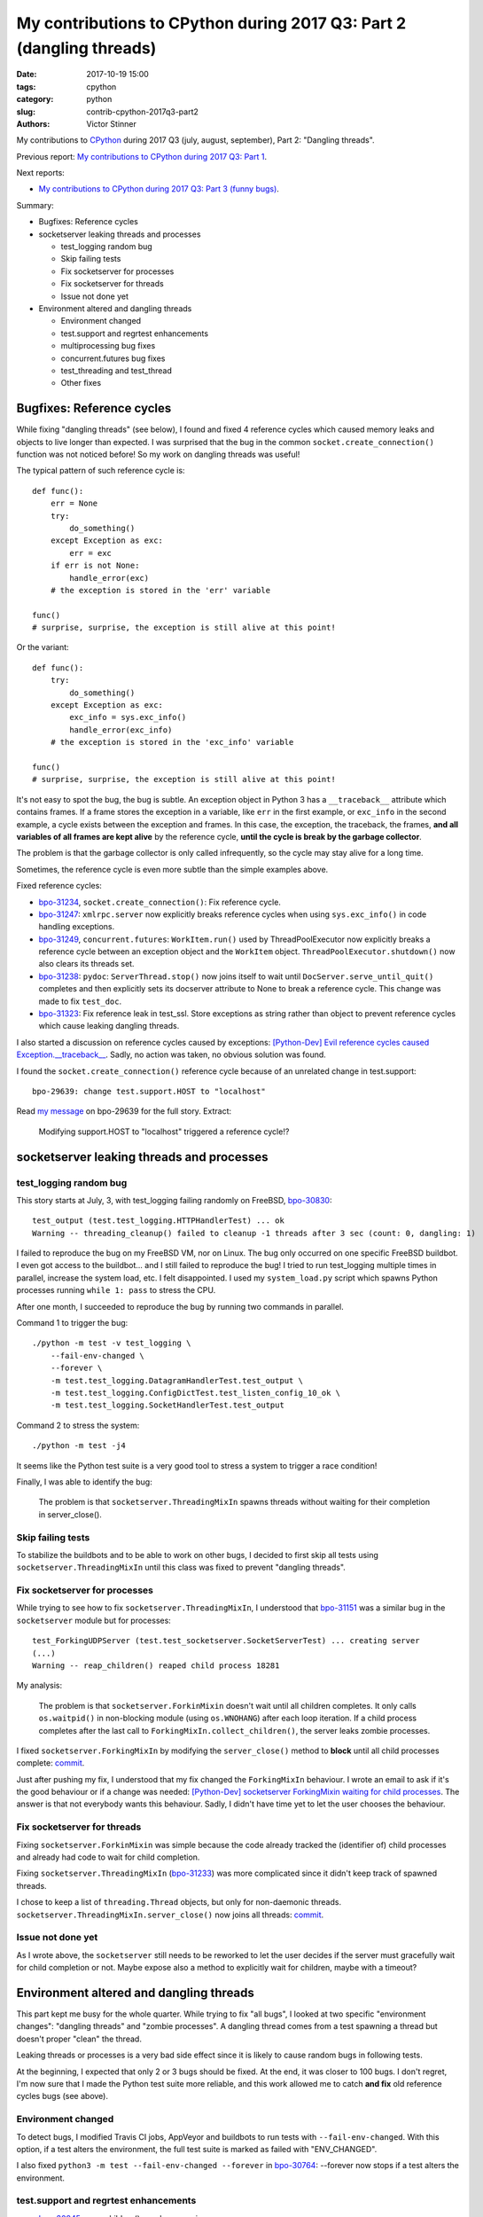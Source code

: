 +++++++++++++++++++++++++++++++++++++++++++++++++++++++++++++++++++++
My contributions to CPython during 2017 Q3: Part 2 (dangling threads)
+++++++++++++++++++++++++++++++++++++++++++++++++++++++++++++++++++++

:date: 2017-10-19 15:00
:tags: cpython
:category: python
:slug: contrib-cpython-2017q3-part2
:authors: Victor Stinner

My contributions to `CPython <https://www.python.org/>`_ during 2017 Q3
(july, august, september), Part 2: "Dangling threads".

Previous report: `My contributions to CPython during 2017 Q3: Part 1
<{filename}/python_contrib_2017q3_part1.rst>`_.

Next reports:

* `My contributions to CPython during 2017 Q3: Part 3 (funny bugs)
  <{filename}/python_contrib_2017q3_part3.rst>`_.

Summary:

* Bugfixes: Reference cycles
* socketserver leaking threads and processes

  * test_logging random bug
  * Skip failing tests
  * Fix socketserver for processes
  * Fix socketserver for threads
  * Issue not done yet

* Environment altered and dangling threads

  * Environment changed
  * test.support and regrtest enhancements
  * multiprocessing bug fixes
  * concurrent.futures bug fixes
  * test_threading and test_thread
  * Other fixes


Bugfixes: Reference cycles
==========================

While fixing "dangling threads" (see below), I found and fixed 4 reference
cycles which caused memory leaks and objects to live longer than expected. I
was surprised that the bug in the common ``socket.create_connection()``
function was not noticed before! So my work on dangling threads was useful!

The typical pattern of such reference cycle is::

    def func():
        err = None
        try:
            do_something()
        except Exception as exc:
            err = exc
        if err is not None:
            handle_error(exc)
        # the exception is stored in the 'err' variable

    func()
    # surprise, surprise, the exception is still alive at this point!

Or the variant::

    def func():
        try:
            do_something()
        except Exception as exc:
            exc_info = sys.exc_info()
            handle_error(exc_info)
        # the exception is stored in the 'exc_info' variable

    func()
    # surprise, surprise, the exception is still alive at this point!

It's not easy to spot the bug, the bug is subtle. An exception object in Python
3 has a ``__traceback__`` attribute which contains frames. If a frame stores
the exception in a variable, like ``err`` in the first example, or ``exc_info``
in the second example, a cycle exists between the exception and frames. In this
case, the exception, the traceback, the frames, **and all variables of all
frames are kept alive** by the reference cycle, **until the cycle is break by
the garbage collector**.

The problem is that the garbage collector is only called infrequently, so the
cycle may stay alive for a long time.

Sometimes, the reference cycle is even more subtle than the simple examples
above.

Fixed reference cycles:

* `bpo-31234 <https://bugs.python.org/issue31234>`__,
  ``socket.create_connection()``: Fix reference cycle.
* `bpo-31247 <https://bugs.python.org/issue31247>`__: ``xmlrpc.server`` now explicitly breaks reference cycles when using
  ``sys.exc_info()`` in code handling exceptions.
* `bpo-31249 <https://bugs.python.org/issue31249>`__, ``concurrent.futures``:
  ``WorkItem.run()`` used by ThreadPoolExecutor now explicitly breaks a
  reference cycle between an exception object and the ``WorkItem`` object.
  ``ThreadPoolExecutor.shutdown()`` now also clears its threads set.
* `bpo-31238 <https://bugs.python.org/issue31238>`__: ``pydoc``:
  ``ServerThread.stop()`` now joins itself to wait until
  ``DocServer.serve_until_quit()`` completes and then explicitly sets its
  docserver attribute to None to break a reference cycle. This change was made
  to fix ``test_doc``.
* `bpo-31323 <https://bugs.python.org/issue31323>`__: Fix reference leak in
  test_ssl. Store exceptions as string rather than object to prevent reference
  cycles which cause leaking dangling threads.

I also started a discussion on reference cycles caused by exceptions:
`[Python-Dev] Evil reference cycles caused Exception.__traceback__
<https://mail.python.org/pipermail/python-dev/2017-September/149586.html>`_.
Sadly, no action was taken, no obvious solution was found.

I found the ``socket.create_connection()`` reference cycle because of an
unrelated change in test.support::

    bpo-29639: change test.support.HOST to "localhost"

Read `my message <https://bugs.python.org/issue29639#msg302087>`_ on bpo-29639
for the full story. Extract:

    Modifying support.HOST to "localhost" triggered a reference cycle!?

socketserver leaking threads and processes
==========================================

test_logging random bug
-----------------------

This story starts at July, 3, with test_logging failing randomly on FreeBSD,
`bpo-30830 <https://bugs.python.org/issue30830>`__::

    test_output (test.test_logging.HTTPHandlerTest) ... ok
    Warning -- threading_cleanup() failed to cleanup -1 threads after 3 sec (count: 0, dangling: 1)

I failed to reproduce the bug on my FreeBSD VM, nor on Linux. The bug only
occurred on one specific FreeBSD buildbot. I even got access to the buildbot...
and I still failed to reproduce the bug! I tried to run test_logging multiple
times in parallel, increase the system load, etc. I felt disappointed. I used
my ``system_load.py`` script which spawns Python processes running ``while 1:
pass`` to stress the CPU.

After one month, I succeeded to reproduce the bug by running two commands in
parallel.

Command 1 to trigger the bug::

    ./python -m test -v test_logging \
        --fail-env-changed \
        --forever \
        -m test.test_logging.DatagramHandlerTest.test_output \
        -m test.test_logging.ConfigDictTest.test_listen_config_10_ok \
        -m test.test_logging.SocketHandlerTest.test_output

Command 2 to stress the system::

    ./python -m test -j4

It seems like the Python test suite is a very good tool to stress a system to
trigger a race condition!

Finally, I was able to identify the bug:

    The problem is that ``socketserver.ThreadingMixIn`` spawns threads without
    waiting for their completion in server_close().

Skip failing tests
------------------

To stabilize the buildbots and to be able to work on other bugs, I decided to
first skip all tests using ``socketserver.ThreadingMixIn`` until this class was
fixed to prevent "dangling threads".

Fix socketserver for processes
------------------------------

While trying to see how to fix ``socketserver.ThreadingMixIn``, I understood
that `bpo-31151 <https://bugs.python.org/issue31151>`__ was a similar bug in
the ``socketserver`` module but for processes::

    test_ForkingUDPServer (test.test_socketserver.SocketServerTest) ... creating server
    (...)
    Warning -- reap_children() reaped child process 18281

My analysis:

    The problem is that ``socketserver.ForkinMixin`` doesn't wait until all
    children completes. It only calls ``os.waitpid()`` in non-blocking module
    (using ``os.WNOHANG``) after each loop iteration. If a child process
    completes after the last call to ``ForkingMixIn.collect_children()``, the
    server leaks zombie processes.

I fixed ``socketserver.ForkingMixIn`` by modifying the ``server_close()``
method to **block** until all child processes complete: `commit
<https://github.com/python/cpython/commit/aa8ec34ad52bb3b274ce91169e1bc4a598655049>`__.

Just after pushing my fix, I understood that my fix changed the
``ForkingMixIn`` behaviour. I wrote an email to ask if it's the good behaviour
or if a change was needed: `[Python-Dev] socketserver ForkingMixin waiting for
child processes
<https://mail.python.org/pipermail/python-dev/2017-August/148826.html>`_.
The answer is that not everybody wants this behaviour. Sadly, I didn't have
time yet to let the user chooses the behaviour.

Fix socketserver for threads
----------------------------

Fixing ``socketserver.ForkinMixin`` was simple because the code already tracked
the (identifier of) child processes and already had code to wait for child
completion.

Fixing ``socketserver.ThreadingMixIn`` (`bpo-31233
<https://bugs.python.org/issue31233>`__) was more complicated since it didn't
keep track of spawned threads.

I chose to keep a list of ``threading.Thread`` objects, but only for
non-daemonic threads. ``socketserver.ThreadingMixIn.server_close()`` now joins
all threads: `commit
<https://github.com/python/cpython/commit/b8f4163da30e16c7cd58fe04f4b17e38d53cd57e>`__.

Issue not done yet
------------------

As I wrote above, the ``socketserver`` still needs to be reworked to let the
user decides if the server must gracefully wait for child completion or not.
Maybe expose also a method to explicitly wait for children, maybe with a
timeout?


Environment altered and dangling threads
========================================

This part kept me busy for the whole quarter. While trying to fix "all bugs", I
looked at two specific "environment changes": "dangling threads" and "zombie
processes". A dangling thread comes from a test spawning a thread but doesn't
proper "clean" the thread.

Leaking threads or processes is a very bad side effect since it is likely to
cause random bugs in following tests.

At the beginning, I expected that only 2 or 3 bugs should be fixed. At the end,
it was closer to 100 bugs. I don't regret, I'm now sure that I made the Python
test suite more reliable, and this work allowed me to catch **and fix** old
reference cycles bugs (see above).

Environment changed
-------------------

To detect bugs, I modified Travis CI jobs, AppVeyor and buildbots to run tests
with ``--fail-env-changed``. With this option, if a test alters the
environment, the full test suite is marked as failed with "ENV_CHANGED".

I also fixed ``python3 -m test --fail-env-changed --forever`` in `bpo-30764
<https://bugs.python.org/issue30764>`__: --forever now stops if a test alters
the environment.

test.support and regrtest enhancements
--------------------------------------

* `bpo-30845 <https://bugs.python.org/issue30845>`__: reap_children() now logs
  warnings.
* ``support.reap_children()`` now sets environment_altered to ``True`` if a
  test leaked a zombie process, to detect bugs using ``python3 -m test
  --fail-env-changed``.
* regrtest: count also "env changed" tests as failed tests in the test
  progress.
* `bpo-31234 <https://bugs.python.org/issue31234>`__:
  ``support.threading_cleanup()`` now emits a warning immediately if there are
  threads running in the background, to be able to catch bugs more easily.
  Previously, the warning was only emitted if the function failed to cleanup
  these threads after 1 second.
* `bpo-31234 <https://bugs.python.org/issue31234>`__: Add
  ``test.support.wait_threads_exit()``. Use ``_thread.count()`` to wait until
  threads exit. The new context manager prevents the "dangling thread" warning.
  Add also ``support.join_thread()`` helper: joins a thread but raises an
  AssertionError if the thread is still alive after *timeout* seconds.

multiprocessing bug fixes
-------------------------

The multiprocessing module is very complex. multiprocessing tests are failing
randomly for years, but nobody seems able to fix them. I can only hope that my
following fixes will help to make these tests more reliable.

* multiprocessing.Queue.join_thread() now waits until the thread
  completes, even if the thread was started by the same process which
  created the queue.
* `bpo-26762 <https://bugs.python.org/issue26762>`__: Avoid daemon processes in _test_multiprocessing. test_level() of
  _test_multiprocessing._TestLogging now uses regular processes rather than
  daemon processes to prevent zombi processes (to not "leak" processes).
* `bpo-26762 <https://bugs.python.org/issue26762>`__: Fix more dangling processes and threads in test_multiprocessing.
  Queue: call close() followed by join_thread(). Process: call join() or
  self.addCleanup(p.join).
* `bpo-26762 <https://bugs.python.org/issue26762>`__: test_multiprocessing now detects dangling processes and threads
  per test case classes.
* `bpo-26762 <https://bugs.python.org/issue26762>`__: test_multiprocessing close more queues. Close explicitly queues to
  make sure that we don't leave dangling threads. test_queue_in_process():
  remove unused queue. test_access() joins also the process to fix a random
  warning.
* `bpo-26762 <https://bugs.python.org/issue26762>`__: _test_multiprocessing now marks the test as ENV_CHANGED on
  dangling process or thread.
* `bpo-31069 <https://bugs.python.org/issue31069>`__, Fix a warning about dangling processes in test_rapid_restart() of
  _test_multiprocessing: join the process.
* `bpo-31234 <https://bugs.python.org/issue31234>`__, test_multiprocessing:
  Give 30 seconds to join_process(), instead of 5 or 10 seconds, to wait until
  the process completes.

concurrent.futures bug fixes
----------------------------

* `bpo-30845 <https://bugs.python.org/issue30845>`__: Enhance test_concurrent_futures cleanup. Make sure that tests
  don't leak threads nor processes. Clear explicitly the reference to the
  executor to make sure that it's destroyed.
* `bpo-31249 <https://bugs.python.org/issue31249>`__: test_concurrent_futures checks dangling threads. Add a
  BaseTestCase class to test_concurrent_futures to check for dangling threads
  and processes on all tests, not only tests using ExecutorMixin.
* `bpo-31249 <https://bugs.python.org/issue31249>`__: Fix test_concurrent_futures dangling thread.
  ProcessPoolShutdownTest.test_del_shutdown() now closes the call queue and
  joins its thread, to prevent leaking a dangling thread.

test_threading and test_thread
------------------------------

* `bpo-31234 <https://bugs.python.org/issue31234>`__: test_threaded_import: fix
  test_side_effect_import().  Don't leak the module into sys.modules. Avoid
  also dangling threads.
* `bpo-31234 <https://bugs.python.org/issue31234>`__:
  test_thread.test_forkinthread() now waits until the thread completes.
* `bpo-31234 <https://bugs.python.org/issue31234>`__: Try to fix the
  threading_cleanup() warning in test.lock_tests: wait a little bit longer to
  give time to the threads to complete. Warning seen on test_thread and
  test_importlib.
* `bpo-31234 <https://bugs.python.org/issue31234>`__: Join threads in test_threading. Call thread.join() to prevent the
  "dangling thread" warning.
* `bpo-31234 <https://bugs.python.org/issue31234>`__: Join timers in
  test_threading. Call the .join() method of threading.Timer timers to prevent
  the threading_cleanup() warning.

Other fixes
-----------

* test_urllib2_localnet: clear server variable. Set the server attribute to
  None in cleanup to avoid dangling threads.
* `bpo-30818 <https://bugs.python.org/issue30818>`__: test_ftplib calls asyncore.close_all(). Always clear asyncore
  socket map using asyncore.close_all(ignore_all=True) in tearDown() method.
* `bpo-30908 <https://bugs.python.org/issue30908>`__: Fix dangling thread in test_os.TestSendfile. tearDown() now clears
  explicitly the self.server variable to make sure that the thread is
  completely cleared when tearDownClass() checks if all threads have been
  cleaned up.
* `bpo-31067 <https://bugs.python.org/issue31067>`__: test_subprocess now also calls reap_children() in tearDown(), not
  only on setUp().
* `bpo-31160 <https://bugs.python.org/issue31160>`__: Fix test_builtin for zombie process. PtyTests.run_child() now calls
  os.waitpid() to read the exit status of the child process to avoid creating
  zombie process and leaking processes in the background.
* `bpo-31160 <https://bugs.python.org/issue31160>`__: Fix test_random for zombie process. TestModule.test_after_fork()
  now calls os.waitpid() to read the exit status of the child process to avoid
  creating a zombie process.
* `bpo-31160 <https://bugs.python.org/issue31160>`__: test_tempfile: TestRandomNameSequence.test_process_awareness() now
  calls os.waitpid() to avoid leaking a zombie process.
* `bpo-31234 <https://bugs.python.org/issue31234>`__: fork_wait.py tests now joins threads, to not leak running threads
  in the background.
* `bpo-30830 <https://bugs.python.org/issue30830>`__: test_logging uses threading_setup/cleanup. Replace
  @support.reap_threads on some methods with support.threading_setup() in
  setUp() and support.threading_cleanup() in tearDown() in BaseTest.
* `bpo-31234 <https://bugs.python.org/issue31234>`__: test_httpservers joins the server thread.
* `bpo-31250 <https://bugs.python.org/issue31250>`__, test_asyncio: fix dangling threads. Explicitly call
  shutdown(wait=True) on executors to wait until all threads complete to
  prevent side effects between tests. Fix test_loop_self_reading_exception():
  don't mock loop.close().  Previously, the original close() method was called
  rather than the mock, because how set_event_loop() registered loop.close().
* `bpo-31234 <https://bugs.python.org/issue31234>`__: Explicitly clear the server attribute in test_ftplib and
  test_poplib to prevent dangling thread. Clear also self.server_thread
  attribute in TestTimeouts.tearDown().
* `bpo-31234 <https://bugs.python.org/issue31234>`__: Join threads in tests. Call thread.join() on threads to prevent
  the "dangling threads" warning.
* `bpo-31234 <https://bugs.python.org/issue31234>`__: Join threads in test_hashlib: use thread.join() to wait until the
  parallel hash tasks complete rather than using events. Calling thread.join()
  prevent "dangling thread" warnings.
* `bpo-31234 <https://bugs.python.org/issue31234>`__: Join threads in test_queue. Call thread.join() to prevent the
  "dangling thread" warning.

**Next report:** `My contributions to CPython during 2017 Q3: Part 3 (funny
bugs) <{filename}/python_contrib_2017q3_part3.rst>`_.

